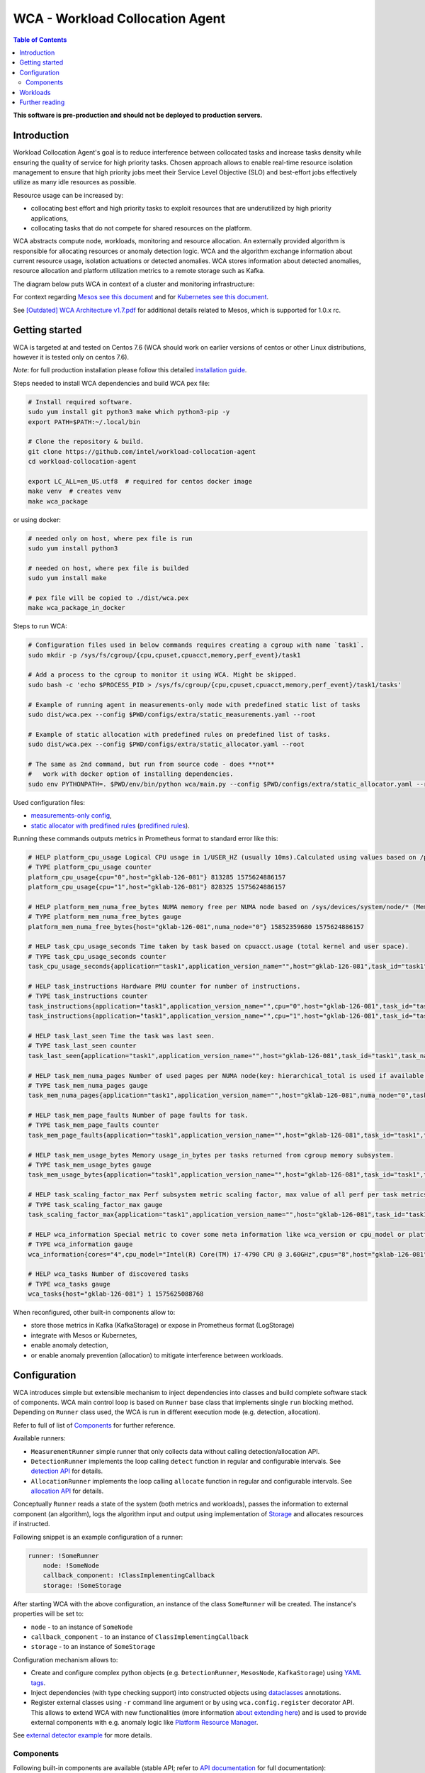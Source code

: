 =====================================================
WCA - Workload Collocation Agent
=====================================================

.. image:: https://travis-ci.com/intel/workload-collocation-agent.svg?branch=master
    :target: https://travis-ci.com/intel/workload-collocation-agent

.. contents:: Table of Contents

**This software is pre-production and should not be deployed to production servers.**

Introduction
============

Workload Collocation Agent's goal is to reduce interference between collocated tasks and increase tasks 
density while ensuring the quality of service for high priority tasks. Chosen approach allows to 
enable real-time resource isolation management to ensure that high priority jobs meet their 
Service Level Objective (SLO) and best-effort jobs effectively utilize as many idle resources as possible.

Resource usage can be increased by:

- collocating best effort and high priority tasks to exploit resources that are underutilized by high priority applications,
- collocating tasks that do not compete for shared resources on the platform.

.. image:: docs/overview.png

WCA abstracts compute node, workloads, monitoring and resource allocation.
An externally provided algorithm is responsible for allocating resources or anomaly detection logic. WCA
and the algorithm exchange information about current resource usage, isolation actuations or detected
anomalies. WCA stores information about detected anomalies, resource allocation and platform utilization metrics to a remote storage such as Kafka.

The diagram below puts WCA in context of a cluster and monitoring infrastructure:

.. image:: docs/context.png

For context regarding `Mesos see this document <docs/mesos.rst>`_ and for `Kubernetes see this document <docs/kubernetes.rst>`_.


See `[Outdated] WCA Architecture v1.7.pdf`_ for additional details related to Mesos, which is supported for 1.0.x rc.


Getting started
===============

WCA is targeted at and tested on Centos 7.6
(WCA should work on earlier versions of centos or other Linux distributions, however it is tested only on centos 7.6).

*Note*: for full production installation please follow this detailed `installation guide <docs/install.rst>`_.

Steps needed to install WCA dependencies and build WCA pex file:

.. code-block:: shell
    
    # Install required software.
    sudo yum install git python3 make which python3-pip -y
    export PATH=$PATH:~/.local/bin

    # Clone the repository & build.
    git clone https://github.com/intel/workload-collocation-agent
    cd workload-collocation-agent
    
    export LC_ALL=en_US.utf8  # required for centos docker image
    make venv  # creates venv
    make wca_package

or using docker:

.. code-block:: shell

    # needed only on host, where pex file is run
    sudo yum install python3

    # needed on host, where pex file is builded
    sudo yum install make

    # pex file will be copied to ./dist/wca.pex
    make wca_package_in_docker

Steps to run WCA:

.. code-block:: shell

    # Configuration files used in below commands requires creating a cgroup with name `task1`.
    sudo mkdir -p /sys/fs/cgroup/{cpu,cpuset,cpuacct,memory,perf_event}/task1

    # Add a process to the cgroup to monitor it using WCA. Might be skipped.
    sudo bash -c 'echo $PROCESS_PID > /sys/fs/cgroup/{cpu,cpuset,cpuacct,memory,perf_event}/task1/tasks'

    # Example of running agent in measurements-only mode with predefined static list of tasks
    sudo dist/wca.pex --config $PWD/configs/extra/static_measurements.yaml --root

    # Example of static allocation with predefined rules on predefined list of tasks.
    sudo dist/wca.pex --config $PWD/configs/extra/static_allocator.yaml --root

    # The same as 2nd command, but run from source code - does **not** 
    #   work with docker option of installing dependencies.
    sudo env PYTHONPATH=. $PWD/env/bin/python wca/main.py --config $PWD/configs/extra/static_allocator.yaml --root

Used configuration files:

- `measurements-only config <configs/extra/static_measurements.yaml>`_,
- `static allocator with predifined rules <configs/extra/static_allocator.yaml>`_ (`predifined rules <configs/extra/static_allocator_config.yaml>`_).

Running these commands outputs metrics in Prometheus format to standard error like this:

.. code-block:: ini

    # HELP platform_cpu_usage Logical CPU usage in 1/USER_HZ (usually 10ms).Calculated using values based on /proc/stat.
    # TYPE platform_cpu_usage counter
    platform_cpu_usage{cpu="0",host="gklab-126-081"} 813285 1575624886157
    platform_cpu_usage{cpu="1",host="gklab-126-081"} 828325 1575624886157

    # HELP platform_mem_numa_free_bytes NUMA memory free per NUMA node based on /sys/devices/system/node/* (MemFree:)
    # TYPE platform_mem_numa_free_bytes gauge
    platform_mem_numa_free_bytes{host="gklab-126-081",numa_node="0"} 15852359680 1575624886157

    # HELP task_cpu_usage_seconds Time taken by task based on cpuacct.usage (total kernel and user space).
    # TYPE task_cpu_usage_seconds counter
    task_cpu_usage_seconds{application="task1",application_version_name="",host="gklab-126-081",task_id="task1",task_name="task1"} 7.319848155 1575625088768

    # HELP task_instructions Hardware PMU counter for number of instructions.
    # TYPE task_instructions counter
    task_instructions{application="task1",application_version_name="",cpu="0",host="gklab-126-081",task_id="task1",task_name="task1"} 44191995093.0 1575625088768
    task_instructions{application="task1",application_version_name="",cpu="1",host="gklab-126-081",task_id="task1",task_name="task1"} 0.0 1575625088768

    # HELP task_last_seen Time the task was last seen.
    # TYPE task_last_seen counter
    task_last_seen{application="task1",application_version_name="",host="gklab-126-081",task_id="task1",task_name="task1"} 1575625087.7695165 1575625088768

    # HELP task_mem_numa_pages Number of used pages per NUMA node(key: hierarchical_total is used if available or justtotal with warning), from cgroup memory controller from memory.numa_stat file.
    # TYPE task_mem_numa_pages gauge
    task_mem_numa_pages{application="task1",application_version_name="",host="gklab-126-081",numa_node="0",task_id="task1",task_name="task1"} 0 1575625088768

    # HELP task_mem_page_faults Number of page faults for task.
    # TYPE task_mem_page_faults counter
    task_mem_page_faults{application="task1",application_version_name="",host="gklab-126-081",task_id="task1",task_name="task1"} 0 1575625088768

    # HELP task_mem_usage_bytes Memory usage_in_bytes per tasks returned from cgroup memory subsystem.
    # TYPE task_mem_usage_bytes gauge
    task_mem_usage_bytes{application="task1",application_version_name="",host="gklab-126-081",task_id="task1",task_name="task1"} 0 1575625088768

    # HELP task_scaling_factor_max Perf subsystem metric scaling factor, max value of all perf per task metrics.
    # TYPE task_scaling_factor_max gauge
    task_scaling_factor_max{application="task1",application_version_name="",host="gklab-126-081",task_id="task1",task_name="task1"} 1.0 1575625088768

    # HELP wca_information Special metric to cover some meta information like wca_version or cpu_model or platform topology (to be used instead of include_optional_labels)
    # TYPE wca_information gauge
    wca_information{cores="4",cpu_model="Intel(R) Core(TM) i7-4790 CPU @ 3.60GHz",cpus="8",host="gklab-126-081",sockets="1",wca_version="1.0.7.dev691+g1ccb801.d20191205"} 1 1575625088768

    # HELP wca_tasks Number of discovered tasks
    # TYPE wca_tasks gauge
    wca_tasks{host="gklab-126-081"} 1 1575625088768



When reconfigured, other built-in components allow to:

- store those metrics in Kafka (KafkaStorage) or expose in Prometheus format (LogStorage)
- integrate with Mesos or Kubernetes,
- enable anomaly detection,
- or enable anomaly prevention (allocation) to mitigate interference between workloads.

Configuration
=============

WCA introduces simple but extensible mechanism to inject dependencies into classes and build complete software stack of components.
WCA main control loop is based on ``Runner`` base class that implements
single ``run`` blocking method. Depending on ``Runner`` class used, the WCA is run in different execution mode (e.g. detection,
allocation).

Refer to full of list of `Components`_ for further reference.

Available runners:

- ``MeasurementRunner`` simple runner that only collects data without calling detection/allocation API.
- ``DetectionRunner`` implements the loop calling ``detect`` function in
  regular and configurable intervals. See `detection API <docs/detection.rst>`_ for details.
- ``AllocationRunner`` implements the loop calling ``allocate`` function in
  regular and configurable intervals. See `allocation API <docs/allocation.rst>`_ for details.

Conceptually ``Runner`` reads a state of the system (both metrics and workloads),
passes the information to external component (an algorithm), logs the algorithm input and output using implementation of  `Storage <wca/storage.py#L40>`_
and allocates resources if instructed.

Following snippet is an example configuration of a runner:

.. code-block:: yaml

    runner: !SomeRunner
        node: !SomeNode
        callback_component: !ClassImplementingCallback
        storage: !SomeStorage

After starting WCA with the above configuration, an instance of the class ``SomeRunner`` will be created. The instance's properties will be set to:

- ``node`` - to an instance of ``SomeNode``
- ``callback_component`` - to an instance of ``ClassImplementingCallback``
- ``storage`` - to an instance of ``SomeStorage``

Configuration mechanism allows to:

- Create and configure complex python objects (e.g. ``DetectionRunner``, ``MesosNode``, ``KafkaStorage``) using `YAML tags`_.
- Inject dependencies (with type checking support) into constructed objects using `dataclasses <https://docs.python.org/3/library/dataclasses.html>`_ annotations.
- Register external classes using ``-r`` command line argument or by using ``wca.config.register`` decorator API. This allows to extend WCA with new functionalities 
  (more information `about extending here <docs/extending.rst>`_) and is used to provide external components with e.g. anomaly logic like `Platform Resource Manager <https://github.com/intel/platform-resource-manager/tree/master/prm>`_.

.. _`YAML tags`: http://yaml.org/spec/1.2/spec.html#id2764295

See `external detector example <docs/external_detector_example.rst>`_ for more details.

Components
----------

Following built-in components are available (stable API; refer to `API documentation <docs/api.rst>`_ for full documentation):

- `MesosNode <docs/api.rst#mesosnode>`_ provides workload discovery on Mesos cluster node where `mesos containerizer <http://mesos.apache.org/documentation/latest/mesos-containerizer/>`_ is used (see the `Mesos docs here <docs/mesos.rst>`_)
- `KubernetesNode <docs/api.rst#kubernetesnode>`_ provides workload discovery on Kubernetes cluster node (see the docs `here <docs/kubernetes.rst>`_)
- `MeasurementRunner <docs/api.rst#measurementrunner>`_ implements simple loop that reads state of the system, encodes this information as metrics and stores them,
- `DetectionRunner <docs/api.rst#detectionrunner>`_ extends ``MeasurementRunner`` and additionally implements anomaly detection callback and encodes anomalies as metrics to enable alerting and analysis. See `Detection API <docs/detection.rst>`_ for more details.
- `AllocationRunner <docs/api.rst#allocationrunner>`_ extends ``MeasurementRunner`` and additionally implements resource allocation callback. See `Allocation API <docs/allocation.rst>`_ for more details.
- `NOPAnomalyDetector <docs/api.rst#nopanomalydetector>`_ dummy "no operation" detector that returns no metrics, nor anomalies. See `Detection API <docs/detection.rst>`_ for more details.
- `NOPAllocator <docs/api.rst#nopallocator>`_ dummy "no operation" allocator that returns no metrics, nor anomalies and does not configure resources. See `Detection API <docs/detection.rst>`_ for more details.
- `KafkaStorage <docs/api.rst#kafkastorage>`_ logs metrics to `Kafka streaming platform <https://kafka.apache.org/>`_ using configurable topics.
- `LogStorage <docs/api.rst#logstorage>`_ logs metrics to standard error or to a file at configurable location.
- `SSL <docs/api.rst#ssl>`_ to enabled secure communication with external components (more information `about SSL here <docs/ssl.rst>`_).

Following built-in components are available as provisional API:

- `StaticNode <docs/api.rst#staticnode>`_ to support static list of tasks (does not require full orchestration software stack),
- `StaticAllocator <docs/api.rst#staticallocator>`_ to support simple rules based logic for resource allocation.
- `NUMAAllocator <docs/api.rst#snumaallocator>`_ to optimize workload placement for NUMA systems

Officially supported third-party components:

- `Intel "Platform Resource Manager" plugin <https://github.com/intel/platform-resource-manager/tree/master/prm>`_ - machine learning based component for both anomaly detection and allocation.

:Warning: Note that, those components are run as ordinary python class, without any isolation and with process's privileges so there is no built-in protection against malicious external components.  
          For **security** reasons, **please use only built-in and officially supported components**. More about `security here <SECURITY.md>`_.


Workloads
=========

The project contains Dockerfiles together with helper scripts aimed at preparation of reference workloads to be run on Mesos cluster using Aurora framework.

To enable anomaly detection algorithm validation the workloads are prepared to:

- provide continuous stream of Application Performance Metrics using `wrappers <docs/wrappers.rst>`_ (all workloads),
- simulate varying load (patches to generate sine-like pattern of requests per second are available for `YCSB <workloads/ycsb/intel.patch>`_ and `rpc-perf <workloads/rpc_perf/intel_rpc-perf-ratelimit.patch>`_ ).
  

See `workloads directory <workloads>`_ for list of supported applications and load generators.

Further reading
===============

- `Installation guide <docs/install.rst>`_  
- `Measurement API <docs/measurement.rst>`_
- `Detection API <docs/detection.rst>`_
- `Allocation API <docs/allocation.rst>`_
- `Metrics list <docs/metrics.rst>`_
- `Metrics sources <docs/metrics_sources.rst>`_
- `Development guide <docs/development.rst>`_
- `External detector example <docs/external_detector_example.rst>`_
- `Wrappers guide <docs/wrappers.rst>`_
- `Mesos integration <docs/mesos.rst>`_
- `Kubernetes integration <docs/kubernetes.rst>`_
- `Logging configuration <docs/logging.rst>`_
- `Supported workloads and definitions </workloads>`_
- `[Outdated] WCA Architecture v1.7.pdf`_
- `Secure communication with SSL <docs/ssl.rst>`_
- `Security policy <SECURITY.md>`_
- `Configuration examples for Kubernetes and Mesos <configs/>`_
- `Other examples (e.g. how to add new component) <example/>`_
- `Extending WCA <docs/extending.rst>`_
- `Workload Collocation Agent API <docs/api.rst>`_

.. _`[Outdated] WCA Architecture v1.7.pdf`: docs/[Outdated] WCA Architecture v1.7.pdf
